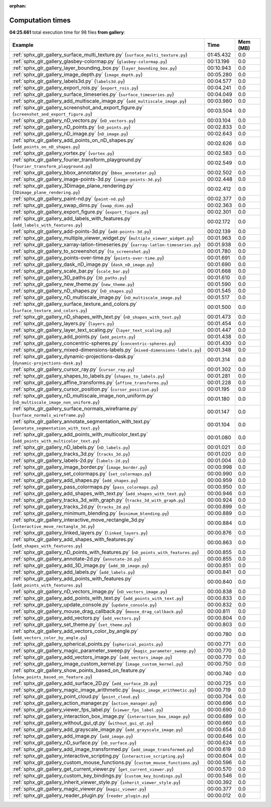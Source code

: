 
:orphan:

.. _sphx_glr_gallery_sg_execution_times:


Computation times
=================
**04:25.661** total execution time for 98 files **from gallery**:

.. container::

  .. raw:: html

    <style scoped>
    <link href="https://cdnjs.cloudflare.com/ajax/libs/twitter-bootstrap/5.3.0/css/bootstrap.min.css" rel="stylesheet" />
    <link href="https://cdn.datatables.net/1.13.6/css/dataTables.bootstrap5.min.css" rel="stylesheet" />
    </style>
    <script src="https://code.jquery.com/jquery-3.7.0.js"></script>
    <script src="https://cdn.datatables.net/1.13.6/js/jquery.dataTables.min.js"></script>
    <script src="https://cdn.datatables.net/1.13.6/js/dataTables.bootstrap5.min.js"></script>
    <script type="text/javascript" class="init">
    $(document).ready( function () {
        $('table.sg-datatable').DataTable({order: [[1, 'desc']]});
    } );
    </script>

  .. list-table::
   :header-rows: 1
   :class: table table-striped sg-datatable

   * - Example
     - Time
     - Mem (MB)
   * - :ref:`sphx_glr_gallery_surface_multi_texture.py` (``surface_multi_texture.py``)
     - 01:45.432
     - 0.0
   * - :ref:`sphx_glr_gallery_glasbey-colormap.py` (``glasbey-colormap.py``)
     - 00:13.196
     - 0.0
   * - :ref:`sphx_glr_gallery_layer_bounding_box.py` (``layer_bounding_box.py``)
     - 00:10.943
     - 0.0
   * - :ref:`sphx_glr_gallery_image_depth.py` (``image_depth.py``)
     - 00:05.280
     - 0.0
   * - :ref:`sphx_glr_gallery_labels3d.py` (``labels3d.py``)
     - 00:04.577
     - 0.0
   * - :ref:`sphx_glr_gallery_export_rois.py` (``export_rois.py``)
     - 00:04.241
     - 0.0
   * - :ref:`sphx_glr_gallery_surface_timeseries.py` (``surface_timeseries.py``)
     - 00:04.049
     - 0.0
   * - :ref:`sphx_glr_gallery_add_multiscale_image.py` (``add_multiscale_image.py``)
     - 00:03.980
     - 0.0
   * - :ref:`sphx_glr_gallery_screenshot_and_export_figure.py` (``screenshot_and_export_figure.py``)
     - 00:03.504
     - 0.0
   * - :ref:`sphx_glr_gallery_nD_vectors.py` (``nD_vectors.py``)
     - 00:03.104
     - 0.0
   * - :ref:`sphx_glr_gallery_nD_points.py` (``nD_points.py``)
     - 00:02.833
     - 0.0
   * - :ref:`sphx_glr_gallery_nD_image.py` (``nD_image.py``)
     - 00:02.643
     - 0.0
   * - :ref:`sphx_glr_gallery_add_points_on_nD_shapes.py` (``add_points_on_nD_shapes.py``)
     - 00:02.626
     - 0.0
   * - :ref:`sphx_glr_gallery_vortex.py` (``vortex.py``)
     - 00:02.583
     - 0.0
   * - :ref:`sphx_glr_gallery_fourier_transform_playground.py` (``fourier_transform_playground.py``)
     - 00:02.549
     - 0.0
   * - :ref:`sphx_glr_gallery_bbox_annotator.py` (``bbox_annotator.py``)
     - 00:02.502
     - 0.0
   * - :ref:`sphx_glr_gallery_image-points-3d.py` (``image-points-3d.py``)
     - 00:02.448
     - 0.0
   * - :ref:`sphx_glr_gallery_3Dimage_plane_rendering.py` (``3Dimage_plane_rendering.py``)
     - 00:02.412
     - 0.0
   * - :ref:`sphx_glr_gallery_paint-nd.py` (``paint-nd.py``)
     - 00:02.377
     - 0.0
   * - :ref:`sphx_glr_gallery_swap_dims.py` (``swap_dims.py``)
     - 00:02.363
     - 0.0
   * - :ref:`sphx_glr_gallery_export_figure.py` (``export_figure.py``)
     - 00:02.301
     - 0.0
   * - :ref:`sphx_glr_gallery_add_labels_with_features.py` (``add_labels_with_features.py``)
     - 00:02.172
     - 0.0
   * - :ref:`sphx_glr_gallery_add-points-3d.py` (``add-points-3d.py``)
     - 00:02.139
     - 0.0
   * - :ref:`sphx_glr_gallery_multiple_viewer_widget.py` (``multiple_viewer_widget.py``)
     - 00:01.963
     - 0.0
   * - :ref:`sphx_glr_gallery_xarray-latlon-timeseries.py` (``xarray-latlon-timeseries.py``)
     - 00:01.938
     - 0.0
   * - :ref:`sphx_glr_gallery_to_screenshot.py` (``to_screenshot.py``)
     - 00:01.780
     - 0.0
   * - :ref:`sphx_glr_gallery_points-over-time.py` (``points-over-time.py``)
     - 00:01.691
     - 0.0
   * - :ref:`sphx_glr_gallery_dask_nD_image.py` (``dask_nD_image.py``)
     - 00:01.690
     - 0.0
   * - :ref:`sphx_glr_gallery_scale_bar.py` (``scale_bar.py``)
     - 00:01.668
     - 0.0
   * - :ref:`sphx_glr_gallery_3D_paths.py` (``3D_paths.py``)
     - 00:01.610
     - 0.0
   * - :ref:`sphx_glr_gallery_new_theme.py` (``new_theme.py``)
     - 00:01.590
     - 0.0
   * - :ref:`sphx_glr_gallery_nD_shapes.py` (``nD_shapes.py``)
     - 00:01.545
     - 0.0
   * - :ref:`sphx_glr_gallery_nD_multiscale_image.py` (``nD_multiscale_image.py``)
     - 00:01.517
     - 0.0
   * - :ref:`sphx_glr_gallery_surface_texture_and_colors.py` (``surface_texture_and_colors.py``)
     - 00:01.500
     - 0.0
   * - :ref:`sphx_glr_gallery_nD_shapes_with_text.py` (``nD_shapes_with_text.py``)
     - 00:01.473
     - 0.0
   * - :ref:`sphx_glr_gallery_layers.py` (``layers.py``)
     - 00:01.454
     - 0.0
   * - :ref:`sphx_glr_gallery_layer_text_scaling.py` (``layer_text_scaling.py``)
     - 00:01.447
     - 0.0
   * - :ref:`sphx_glr_gallery_add_points.py` (``add_points.py``)
     - 00:01.438
     - 0.0
   * - :ref:`sphx_glr_gallery_concentric-spheres.py` (``concentric-spheres.py``)
     - 00:01.430
     - 0.0
   * - :ref:`sphx_glr_gallery_mixed-dimensions-labels.py` (``mixed-dimensions-labels.py``)
     - 00:01.348
     - 0.0
   * - :ref:`sphx_glr_gallery_dynamic-projections-dask.py` (``dynamic-projections-dask.py``)
     - 00:01.314
     - 0.0
   * - :ref:`sphx_glr_gallery_cursor_ray.py` (``cursor_ray.py``)
     - 00:01.302
     - 0.0
   * - :ref:`sphx_glr_gallery_shapes_to_labels.py` (``shapes_to_labels.py``)
     - 00:01.281
     - 0.0
   * - :ref:`sphx_glr_gallery_affine_transforms.py` (``affine_transforms.py``)
     - 00:01.228
     - 0.0
   * - :ref:`sphx_glr_gallery_cursor_position.py` (``cursor_position.py``)
     - 00:01.195
     - 0.0
   * - :ref:`sphx_glr_gallery_nD_multiscale_image_non_uniform.py` (``nD_multiscale_image_non_uniform.py``)
     - 00:01.180
     - 0.0
   * - :ref:`sphx_glr_gallery_surface_normals_wireframe.py` (``surface_normals_wireframe.py``)
     - 00:01.147
     - 0.0
   * - :ref:`sphx_glr_gallery_annotate_segmentation_with_text.py` (``annotate_segmentation_with_text.py``)
     - 00:01.104
     - 0.0
   * - :ref:`sphx_glr_gallery_add_points_with_multicolor_text.py` (``add_points_with_multicolor_text.py``)
     - 00:01.080
     - 0.0
   * - :ref:`sphx_glr_gallery_nD_labels.py` (``nD_labels.py``)
     - 00:01.021
     - 0.0
   * - :ref:`sphx_glr_gallery_tracks_3d.py` (``tracks_3d.py``)
     - 00:01.020
     - 0.0
   * - :ref:`sphx_glr_gallery_labels-2d.py` (``labels-2d.py``)
     - 00:01.004
     - 0.0
   * - :ref:`sphx_glr_gallery_image_border.py` (``image_border.py``)
     - 00:00.998
     - 0.0
   * - :ref:`sphx_glr_gallery_set_colormaps.py` (``set_colormaps.py``)
     - 00:00.990
     - 0.0
   * - :ref:`sphx_glr_gallery_add_shapes.py` (``add_shapes.py``)
     - 00:00.959
     - 0.0
   * - :ref:`sphx_glr_gallery_pass_colormaps.py` (``pass_colormaps.py``)
     - 00:00.950
     - 0.0
   * - :ref:`sphx_glr_gallery_add_shapes_with_text.py` (``add_shapes_with_text.py``)
     - 00:00.946
     - 0.0
   * - :ref:`sphx_glr_gallery_tracks_3d_with_graph.py` (``tracks_3d_with_graph.py``)
     - 00:00.924
     - 0.0
   * - :ref:`sphx_glr_gallery_tracks_2d.py` (``tracks_2d.py``)
     - 00:00.899
     - 0.0
   * - :ref:`sphx_glr_gallery_minimum_blending.py` (``minimum_blending.py``)
     - 00:00.889
     - 0.0
   * - :ref:`sphx_glr_gallery_interactive_move_rectangle_3d.py` (``interactive_move_rectangle_3d.py``)
     - 00:00.884
     - 0.0
   * - :ref:`sphx_glr_gallery_linked_layers.py` (``linked_layers.py``)
     - 00:00.876
     - 0.0
   * - :ref:`sphx_glr_gallery_add_shapes_with_features.py` (``add_shapes_with_features.py``)
     - 00:00.863
     - 0.0
   * - :ref:`sphx_glr_gallery_nD_points_with_features.py` (``nD_points_with_features.py``)
     - 00:00.855
     - 0.0
   * - :ref:`sphx_glr_gallery_annotate-2d.py` (``annotate-2d.py``)
     - 00:00.855
     - 0.0
   * - :ref:`sphx_glr_gallery_add_3D_image.py` (``add_3D_image.py``)
     - 00:00.851
     - 0.0
   * - :ref:`sphx_glr_gallery_add_labels.py` (``add_labels.py``)
     - 00:00.841
     - 0.0
   * - :ref:`sphx_glr_gallery_add_points_with_features.py` (``add_points_with_features.py``)
     - 00:00.840
     - 0.0
   * - :ref:`sphx_glr_gallery_nD_vectors_image.py` (``nD_vectors_image.py``)
     - 00:00.838
     - 0.0
   * - :ref:`sphx_glr_gallery_add_points_with_text.py` (``add_points_with_text.py``)
     - 00:00.833
     - 0.0
   * - :ref:`sphx_glr_gallery_update_console.py` (``update_console.py``)
     - 00:00.832
     - 0.0
   * - :ref:`sphx_glr_gallery_mouse_drag_callback.py` (``mouse_drag_callback.py``)
     - 00:00.811
     - 0.0
   * - :ref:`sphx_glr_gallery_add_vectors.py` (``add_vectors.py``)
     - 00:00.804
     - 0.0
   * - :ref:`sphx_glr_gallery_set_theme.py` (``set_theme.py``)
     - 00:00.803
     - 0.0
   * - :ref:`sphx_glr_gallery_add_vectors_color_by_angle.py` (``add_vectors_color_by_angle.py``)
     - 00:00.780
     - 0.0
   * - :ref:`sphx_glr_gallery_spherical_points.py` (``spherical_points.py``)
     - 00:00.771
     - 0.0
   * - :ref:`sphx_glr_gallery_magic_parameter_sweep.py` (``magic_parameter_sweep.py``)
     - 00:00.770
     - 0.0
   * - :ref:`sphx_glr_gallery_add_vectors_image.py` (``add_vectors_image.py``)
     - 00:00.770
     - 0.0
   * - :ref:`sphx_glr_gallery_image_custom_kernel.py` (``image_custom_kernel.py``)
     - 00:00.750
     - 0.0
   * - :ref:`sphx_glr_gallery_show_points_based_on_feature.py` (``show_points_based_on_feature.py``)
     - 00:00.740
     - 0.0
   * - :ref:`sphx_glr_gallery_add_surface_2D.py` (``add_surface_2D.py``)
     - 00:00.725
     - 0.0
   * - :ref:`sphx_glr_gallery_magic_image_arithmetic.py` (``magic_image_arithmetic.py``)
     - 00:00.719
     - 0.0
   * - :ref:`sphx_glr_gallery_point_cloud.py` (``point_cloud.py``)
     - 00:00.704
     - 0.0
   * - :ref:`sphx_glr_gallery_action_manager.py` (``action_manager.py``)
     - 00:00.696
     - 0.0
   * - :ref:`sphx_glr_gallery_viewer_fps_label.py` (``viewer_fps_label.py``)
     - 00:00.690
     - 0.0
   * - :ref:`sphx_glr_gallery_interaction_box_image.py` (``interaction_box_image.py``)
     - 00:00.689
     - 0.0
   * - :ref:`sphx_glr_gallery_without_gui_qt.py` (``without_gui_qt.py``)
     - 00:00.660
     - 0.0
   * - :ref:`sphx_glr_gallery_add_grayscale_image.py` (``add_grayscale_image.py``)
     - 00:00.654
     - 0.0
   * - :ref:`sphx_glr_gallery_add_image.py` (``add_image.py``)
     - 00:00.646
     - 0.0
   * - :ref:`sphx_glr_gallery_nD_surface.py` (``nD_surface.py``)
     - 00:00.624
     - 0.0
   * - :ref:`sphx_glr_gallery_add_image_transformed.py` (``add_image_transformed.py``)
     - 00:00.619
     - 0.0
   * - :ref:`sphx_glr_gallery_interactive_scripting.py` (``interactive_scripting.py``)
     - 00:00.604
     - 0.0
   * - :ref:`sphx_glr_gallery_custom_mouse_functions.py` (``custom_mouse_functions.py``)
     - 00:00.596
     - 0.0
   * - :ref:`sphx_glr_gallery_get_current_viewer.py` (``get_current_viewer.py``)
     - 00:00.570
     - 0.0
   * - :ref:`sphx_glr_gallery_custom_key_bindings.py` (``custom_key_bindings.py``)
     - 00:00.546
     - 0.0
   * - :ref:`sphx_glr_gallery_inherit_viewer_style.py` (``inherit_viewer_style.py``)
     - 00:00.392
     - 0.0
   * - :ref:`sphx_glr_gallery_magic_viewer.py` (``magic_viewer.py``)
     - 00:00.377
     - 0.0
   * - :ref:`sphx_glr_gallery_reader_plugin.py` (``reader_plugin.py``)
     - 00:00.012
     - 0.0
